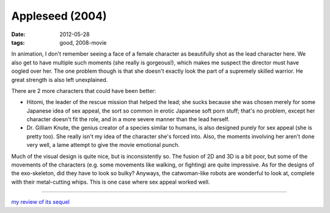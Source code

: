 Appleseed (2004)
================

:date: 2012-05-28
:tags: good, 2008-movie



In animation, I don't remember seeing a face of a female character as
beautifully shot as the lead character here. We also get to have
multiple such moments (she really is gorgeous!), which makes me suspect
the director must have oogled over her. The one problem though is that
she doesn't exactly look the part of a supremely skilled warrior. He
great strength is also left unexplained.

There are 2 more characters that could have been better:

-  Hitomi, the leader of the rescue mission that helped the lead; she
   sucks because she was chosen merely for some Japanese idea of sex
   appeal, the sort so common in erotic Japanese soft porn stuff; that's
   no problem, except her character doesn't fit the role, and in a more
   severe manner than the lead herself.

-  Dr. Gilliam Knute, the genius creator of a species similar to humans,
   is also designed purely for sex appeal (she is pretty too). She
   really isn't my idea of the character she's forced into. Also, the
   moments involving her aren't done very well, a lame attempt to give
   the movie emotional punch.

Much of the visual design is quite nice, but is inconsistently so. The
fusion of 2D and 3D is a bit poor, but some of the movements of the
characters (e.g. some movements like walking, or fighting) are quite
impressive. As for the designs of the exo-skeleton, did they have to
look so bulky? Anyways, the catwoman-like robots are wonderful to look
at, complete with their metal-cutting whips. This is one case where sex
appeal worked well.

--------------

`my review of its sequel`_

.. _my review of its sequel: http://movies.tshepang.net/appleseed-ex-machina-2007
